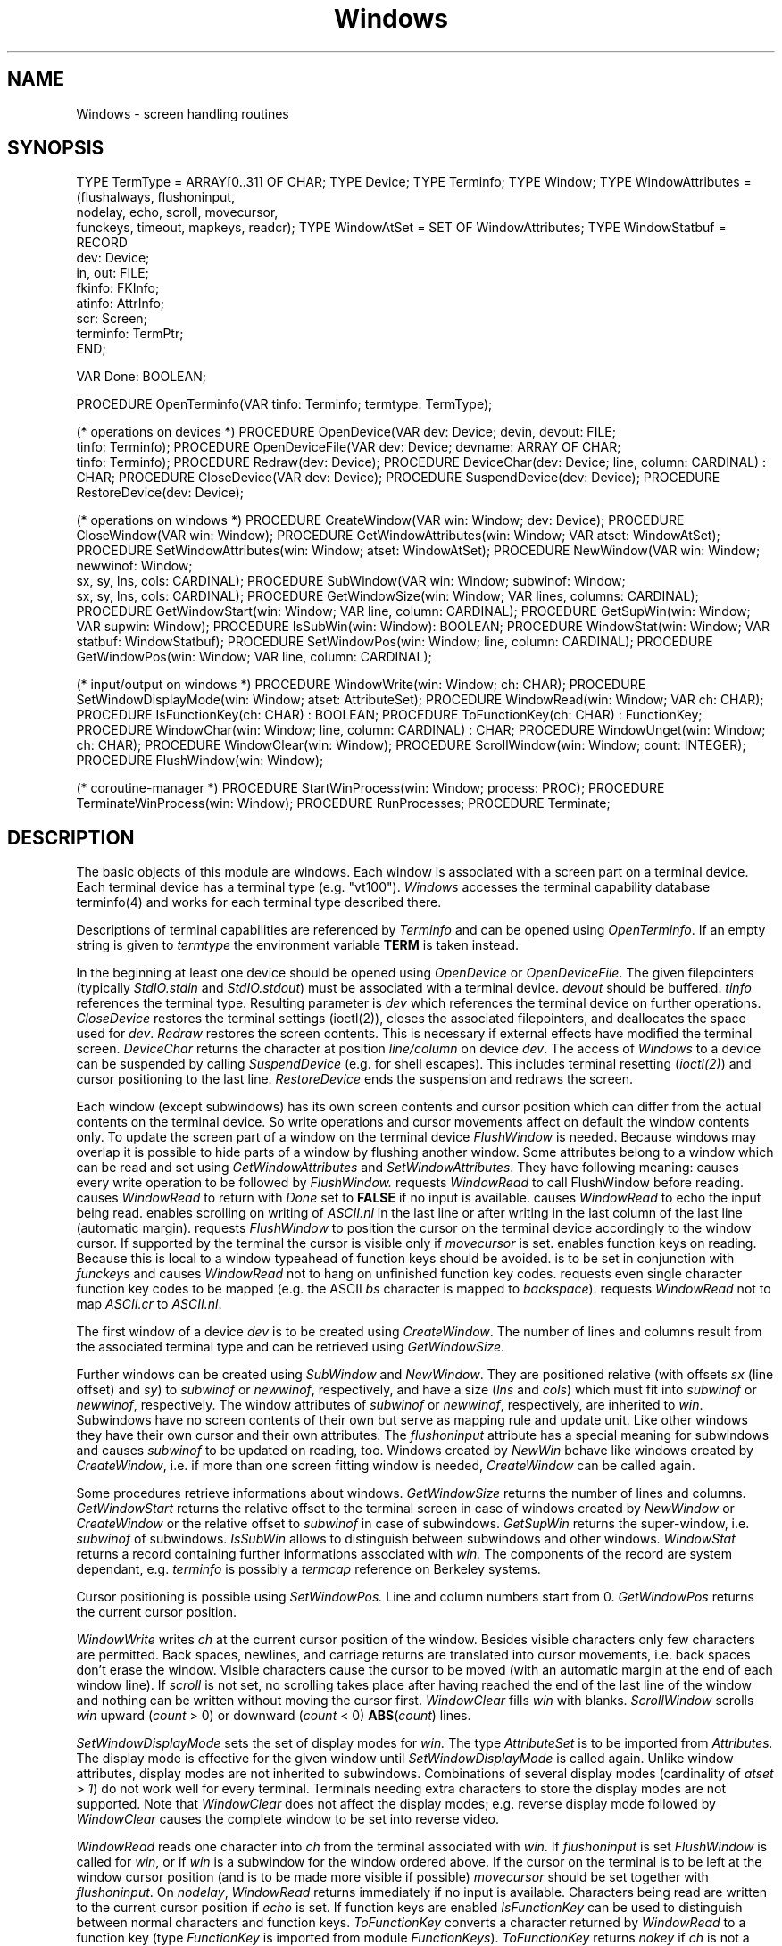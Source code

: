 .\" ---------------------------------------------------------------------------
.\" Ulm's Modula-2 Compiler and Library Documentation
.\" Copyright (C) 1983-1996 by University of Ulm, SAI, 89069 Ulm, Germany
.\" ---------------------------------------------------------------------------
.TH Windows 3 "local:Borchert"
.SH NAME
Windows \- screen handling routines
.SH SYNOPSIS
.Pg
TYPE TermType = ARRAY[0..31] OF CHAR;
TYPE Device;
TYPE Terminfo;
TYPE Window;
TYPE WindowAttributes = (flushalways, flushoninput,
                         nodelay, echo, scroll, movecursor,
                         funckeys, timeout, mapkeys, readcr);
TYPE WindowAtSet = SET OF WindowAttributes;
TYPE WindowStatbuf =
        RECORD
           dev: Device;
           in, out: FILE;
           fkinfo: FKInfo;
           atinfo: AttrInfo;
           scr: Screen;
           terminfo: TermPtr;
        END;
.sp 0.7
VAR Done: BOOLEAN;
.sp 0.7
PROCEDURE OpenTerminfo(VAR tinfo: Terminfo; termtype: TermType);
.sp 0.7
(* operations on devices *)
PROCEDURE OpenDevice(VAR dev: Device; devin, devout: FILE;
                     tinfo: Terminfo);
PROCEDURE OpenDeviceFile(VAR dev: Device; devname: ARRAY OF CHAR;
                         tinfo: Terminfo);
PROCEDURE Redraw(dev: Device);
PROCEDURE DeviceChar(dev: Device; line, column: CARDINAL) : CHAR;
PROCEDURE CloseDevice(VAR dev: Device);
PROCEDURE SuspendDevice(dev: Device);
PROCEDURE RestoreDevice(dev: Device);
.sp 0.7
(* operations on windows *)
PROCEDURE CreateWindow(VAR win: Window; dev: Device);
PROCEDURE CloseWindow(VAR win: Window);
PROCEDURE GetWindowAttributes(win: Window; VAR atset: WindowAtSet);
PROCEDURE SetWindowAttributes(win: Window; atset: WindowAtSet);
PROCEDURE NewWindow(VAR win: Window; newwinof: Window;
                    sx, sy, lns, cols: CARDINAL);
PROCEDURE SubWindow(VAR win: Window; subwinof: Window;
                    sx, sy, lns, cols: CARDINAL);
PROCEDURE GetWindowSize(win: Window; VAR lines, columns: CARDINAL);
PROCEDURE GetWindowStart(win: Window; VAR line, column: CARDINAL);
PROCEDURE GetSupWin(win: Window; VAR supwin: Window);
PROCEDURE IsSubWin(win: Window): BOOLEAN;
PROCEDURE WindowStat(win: Window; VAR statbuf: WindowStatbuf);
PROCEDURE SetWindowPos(win: Window; line, column: CARDINAL);
PROCEDURE GetWindowPos(win: Window; VAR line, column: CARDINAL);
.sp 0.7
(* input/output on windows *)
PROCEDURE WindowWrite(win: Window; ch: CHAR);
PROCEDURE SetWindowDisplayMode(win: Window; atset: AttributeSet);
PROCEDURE WindowRead(win: Window; VAR ch: CHAR);
PROCEDURE IsFunctionKey(ch: CHAR) : BOOLEAN;
PROCEDURE ToFunctionKey(ch: CHAR) : FunctionKey;
PROCEDURE WindowChar(win: Window; line, column: CARDINAL) : CHAR;
PROCEDURE WindowUnget(win: Window; ch: CHAR);
PROCEDURE WindowClear(win: Window);
PROCEDURE ScrollWindow(win: Window; count: INTEGER);
PROCEDURE FlushWindow(win: Window);
.sp 0.7
(* coroutine-manager *)
PROCEDURE StartWinProcess(win: Window; process: PROC);
PROCEDURE TerminateWinProcess(win: Window);
PROCEDURE RunProcesses;
PROCEDURE Terminate;
.Pe
.SH DESCRIPTION
The basic objects of this module are windows.
Each window is associated with a screen part on a terminal device.
Each terminal device has a terminal type (e.g. "vt100").
.I Windows
accesses the terminal capability database terminfo(4)
and works for each terminal type described there.
.PP
Descriptions of terminal capabilities are referenced by
.I Terminfo
and can be opened using
.IR OpenTerminfo .
If an empty string is given to
.I termtype
the environment variable
.B TERM
is taken instead.
.PP
In the beginning at least one device should be opened using
.I OpenDevice
or
.IR OpenDeviceFile .
The given filepointers (typically
.I StdIO.stdin
and
.IR StdIO.stdout )
must be associated with a terminal device.
.I devout
should be buffered.
.I tinfo
references the terminal type.
Resulting parameter is
.I dev
which references the terminal device on further operations.
.I CloseDevice
restores the terminal settings (ioctl(2)),
closes the associated filepointers, and deallocates the space
used for
.IR dev .
.I Redraw
restores the screen contents.
This is necessary if external effects have modified the terminal screen.
.I DeviceChar
returns the character at position
.I line/column
on device
.IR dev .
The access of
.I Windows
to a device can be suspended by calling
.I SuspendDevice
(e.g. for shell escapes).
This includes terminal resetting (\fIioctl(2)\fP)
and cursor positioning to the last line.
.I RestoreDevice
ends the suspension and redraws the screen.
.PP
Each window (except subwindows) has its own screen contents
and cursor position
which can differ from the actual contents on the terminal device.
So write operations and cursor movements affect on default
the window contents only.
To update the screen part of a window on the terminal device
.I FlushWindow
is needed.
Because windows may overlap
it is possible to hide parts
of a window by flushing
another window.
Some attributes belong to a window
which can be read and set using
.I GetWindowAttributes
and
.IR SetWindowAttributes .
They have following meaning:
.Tb flushalways
.Tp flushalways
causes every write operation to be followed by
.I FlushWindow.
.Tp flushoninput
requests
.I WindowRead
to call
FlushWindow
before reading.
.Tp nodelay
causes
.I WindowRead
to return with
.I Done
set to
.B FALSE
if no input is available.
.Tp echo
causes
.I WindowRead
to echo the input being read.
.Tp scroll
enables scrolling on writing of \fIASCII.nl\fP in the last line
or after writing in the last column of the last line (automatic margin).
.Tp movecursor
requests
.I FlushWindow
to position the cursor on the terminal device
accordingly to the window cursor.
If supported by the terminal
the cursor is visible only if \fImovecursor\fP is set.
.Tp funckeys
enables function keys on reading.
Because this is local to a window typeahead of
function keys should be avoided.
.Tp timeout
is to be set in conjunction with \fIfunckeys\fP
and causes \fIWindowRead\fP not to hang on unfinished
function key codes.
.Tp mapkeys
requests even single character function key codes to be mapped
(e.g. the ASCII \fIbs\fP character is mapped to \fIbackspace\fP).
.Tp readcr
requests
.I WindowRead
not to map \fIASCII.cr\fP to \fIASCII.nl\fP.
.Te
.PP
The first window of a device
.I dev
is to be created using
.IR CreateWindow .
The number of lines and columns result from
the associated terminal type and can be retrieved using
.IR GetWindowSize .
.PP
Further windows can be created using
.I SubWindow
and
.IR NewWindow .
They are positioned relative (with offsets
.I sx
(line offset) and
.IR sy )
to
.I subwinof
or
.IR newwinof ,
respectively, and have a size
.RI ( lns
and
.IR cols )
which must fit into
.I subwinof
or
.IR newwinof ,
respectively.
The window attributes of
.I subwinof
or
.IR newwinof ,
respectively,
are inherited to
.IR win .
Subwindows have no screen contents of their own
but serve as mapping rule and update unit.
Like other windows they have their own cursor and their own attributes.
The
.I flushoninput
attribute has a special meaning for subwindows
and causes
.I subwinof
to be updated on reading, too.
Windows created by
.I NewWin
behave like windows created by
.IR CreateWindow ,
i.e. if more than one screen fitting window is needed,
.I CreateWindow
can be called again.
.PP
Some procedures retrieve informations about windows.
.I GetWindowSize
returns the number of lines and columns.
.I GetWindowStart
returns the relative offset to the terminal screen
in case of windows created by
.I NewWindow
or
.I CreateWindow
or the relative offset to
.I subwinof
in case of subwindows.
.I GetSupWin
returns the super-window, i.e.
.I subwinof
of subwindows.
.I IsSubWin
allows to distinguish
between subwindows and other windows.
.I WindowStat
returns a record containing further informations associated with
.I win.
The components of the record are system dependant,
e.g. \fIterminfo\fP is possibly a \fItermcap\fP reference
on Berkeley systems.
.PP
Cursor positioning is possible using
.I SetWindowPos.
Line and column numbers start from 0.
.I GetWindowPos
returns the current cursor position.
.PP
.I WindowWrite
writes
.I ch
at the current cursor position of the window.
Besides visible characters only few characters are permitted.
Back spaces, newlines, and carriage returns are translated
into cursor movements,
i.e. back spaces don't erase the window.
Visible characters cause the cursor to be moved
(with an automatic margin at the end of each window line).
If \fIscroll\fP is not set,
no scrolling takes place
after having reached the end of the last line of the window
and nothing can be written without
moving the cursor first.
.I WindowClear
fills
.I win
with blanks.
.I ScrollWindow
scrolls 
.I win
upward (\fIcount\fP > 0) or
downward (\fIcount\fP < 0)
\fBABS\fP(\fIcount\fP) lines.
.PP
.I SetWindowDisplayMode
sets the set of display modes for
.I win.
The type
.I AttributeSet
is to be imported from
.I Attributes.
The display mode is effective for
the given window until
.I SetWindowDisplayMode
is called again.
Unlike window attributes, display modes are not inherited
to subwindows.
Combinations of several display modes (cardinality of
.IR "atset > 1" )
do not work well for every terminal.
Terminals needing extra characters to store the display modes
are not supported.
Note that
.I WindowClear
does not affect the display modes;
e.g. reverse display mode followed by
.I WindowClear
causes the complete window to be set into reverse video.
.PP
.I WindowRead
reads one character into
.I ch
from the terminal associated with
.IR win .
If
.I flushoninput
is set
.I FlushWindow
is called for
.IR win ,
or if
.I win
is a subwindow for the window ordered above.
If the cursor on the terminal is to be left at the window cursor position
(and is to be made more visible if possible)
.I movecursor
should be set together with
.IR flushoninput .
On
.IR nodelay ,
.I WindowRead
returns immediately if no input is available.
Characters being read are written to
the current cursor position if
.I echo
is set.
If function keys are enabled
.I IsFunctionKey
can be used to distinguish between normal
characters and function keys.
.I ToFunctionKey
converts a character returned by
.I WindowRead
to a function key (type \fIFunctionKey\fP is imported
from module \fIFunctionKeys\fP).
.I ToFunctionKey
returns
.I nokey
if
.I ch
is not a function key.
Function keys are not echoed and cannot be given as argument
to
.IR WindowWrite .
.I WindowUnget
causes
.I WindowRead
to return
.I ch
on next call for this window.
.PP
.I WindowChar
returns the character at the given window position.
.PP
.I FlushWindow
updates
.I win
on the associated terminal device in an optimized way.
If
.I movecursor
is set for
.I win
the (visible) cursor on the terminal
is left at the corresponding window cursor position.
Else the cursor is invisible (if possible).
.PP
The coroutine-manager allows to serve more than one terminal
concurrently.
.I StartWinProcess
connects a coroutine procedure
.I proc
to
.IR win .
Coroutine procedures must not share a window nor a terminal device.
After having set up all coroutine procedures with
.I StartWinProcess
.I RunProcesses
transfers to the first of them.
The only way that a coroutine gets suspended is to call
.I WindowRead
with
.I nodelay
set.
.I WindowRead
then transfers to the next coroutine if no input is available.
A coroutine must not return but has to call
.I Terminate
for final suspension.
.I TerminateWinProcess
allows to kill other coroutines.
If all coroutines are terminated
.I RunProcesses
returns.
The stack for each coroutine is limited (currently 32768 bytes),
so big arrays should be allocated using
.I Storage
and not as local variables.
.\"The compile flag "-0c" must be given at linkage time to
.\".I m2c(1)
.\"if coroutine-managing routines are used from
.\".IR Windows .
.SH "SEE ALSO"
.Tb FunctionKeys(3)
.Tp Attributes(3)
set of available attributes and some associated low-level operations
.Tp FtdWin(3)
formatted i/o to and from windows
.Tp FunctionKeys(3)
set of available function keys and some associated low-level operations
.Tp MainWin(3)
a less sophisticated interface which offers one main window
.Tp Menus(3)
menus on base of \fIWindows\fP
.Tp Screen(3)
low-level screen operations which are used by \fIWindows\fP
.Tp TermInfo(3)
low-level interface to the terminfo database
.Tp W(3)
formatted i/o in \fIPrintf(3)\fP style to and from windows
.Te
.SH BUGS
.I Windows
is very slow if
.I devout
is unbuffered.
So
.I OpenDeviceFile
should be used instead of
.IR OpenDevice .
.PP
No character will be written at the last column of the last line
of a device.
This is necessary because some terminals scroll in this case
one line forward.
.\" ---------------------------------------------------------------------------
.\" $Id: Windows.3,v 1.3 1997/02/25 17:43:54 borchert Exp $
.\" ---------------------------------------------------------------------------
.\" $Log: Windows.3,v $
.\" Revision 1.3  1997/02/25  17:43:54  borchert
.\" formatting changed
.\"
.\" Revision 1.2  1996/12/05  11:10:27  martin
.\" tabs thrown out of synopsis
.\"
.\" Revision 1.1  1996/12/04  18:19:41  martin
.\" Initial revision
.\"
.\" ---------------------------------------------------------------------------
